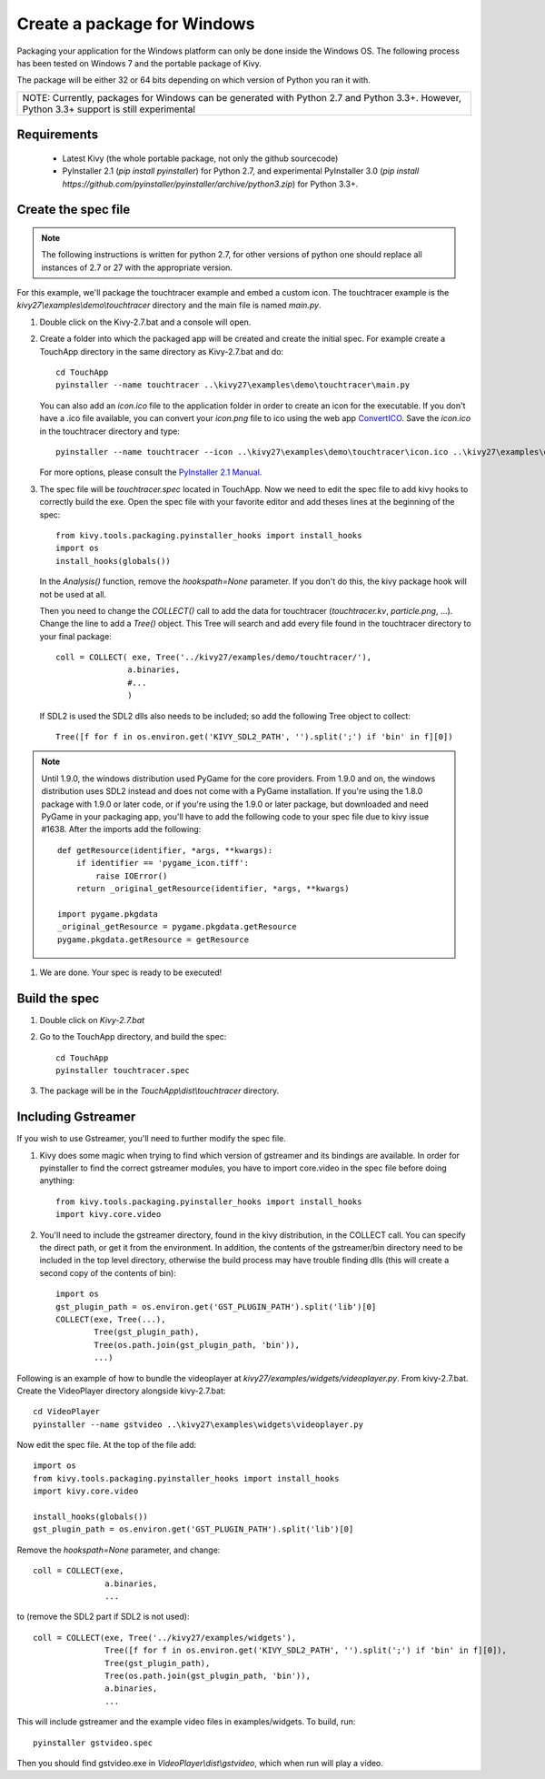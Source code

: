 Create a package for Windows
============================

Packaging your application for the Windows platform can only be done inside the
Windows OS. The following process has been tested on Windows 7 and the portable
package of Kivy.

The package will be either 32 or 64 bits depending on which version of Python
you ran it with.

+-----------------------------------------------------------------------------+
| NOTE: Currently, packages for Windows can be generated with Python 2.7 and  |
| Python 3.3+. However, Python 3.3+ support is still experimental             |
+-----------------------------------------------------------------------------+

.. _packaging-windows-requirements:

Requirements
------------

    * Latest Kivy (the whole portable package, not only the github sourcecode)
    * PyInstaller 2.1 (`pip install pyinstaller`) for Python 2.7, and experimental
      PyInstaller 3.0 (`pip install https://github.com/pyinstaller/pyinstaller/archive/python3.zip`)
      for Python 3.3+.

.. _Create-the-spec-file:

Create the spec file
--------------------

.. note::
    The following instructions is written for python 2.7, for other versions of
    python one should replace all instances of 2.7 or 27 with the appropriate
    version.

For this example, we'll package the touchtracer example and embed a custom icon.
The touchtracer example is the `kivy27\\examples\\demo\\touchtracer` directory and
the main file is named `main.py`.

#. Double click on the Kivy-2.7.bat and a console will open.
#. Create a folder into which the packaged app will be created and create the
   initial spec. For example create a TouchApp directory in the same directory
   as Kivy-2.7.bat and do::

    cd TouchApp
    pyinstaller --name touchtracer ..\kivy27\examples\demo\touchtracer\main.py

   You can also add an `icon.ico` file to the application folder in order to create an icon
   for the executable. If you don't have a .ico file available, you can convert your
   `icon.png` file to ico using the web app `ConvertICO <http://www.convertico.com>`_.
   Save the `icon.ico` in the touchtracer directory and type::

    pyinstaller --name touchtracer --icon ..\kivy27\examples\demo\touchtracer\icon.ico ..\kivy27\examples\demo\touchtracer\main.py

   For more options, please consult the
   `PyInstaller 2.1 Manual <http://pythonhosted.org/PyInstaller/>`_.

#. The spec file will be `touchtracer.spec` located in TouchApp. Now we need to
   edit the spec file to add kivy hooks to correctly build the exe.
   Open the spec file with your favorite editor and add theses lines at the
   beginning of the spec::

    from kivy.tools.packaging.pyinstaller_hooks import install_hooks
    import os
    install_hooks(globals())

   In the `Analysis()` function, remove the `hookspath=None` parameter.
   If you don't do this, the kivy package hook will not be used at all.

   Then you need to change the `COLLECT()` call to add the data for touchtracer
   (`touchtracer.kv`, `particle.png`, ...). Change the line to add a `Tree()`
   object. This Tree will search and add every file found in the touchtracer
   directory to your final package::

    coll = COLLECT( exe, Tree('../kivy27/examples/demo/touchtracer/'),
                   a.binaries,
                   #...
                   )

   If SDL2 is used the SDL2 dlls also needs to be included; so add the following
   Tree object to collect::

    Tree([f for f in os.environ.get('KIVY_SDL2_PATH', '').split(';') if 'bin' in f][0])

.. note::

    Until 1.9.0, the windows distribution used PyGame for the core providers.
    From 1.9.0 and on, the windows distribution uses SDL2 instead and does not
    come with a PyGame installation. If you're using the 1.8.0 package with 1.9.0
    or later code, or if you're using the 1.9.0 or later package, but downloaded
    and need PyGame in your packaging app, you'll have to add the following code
    to your spec file due to kivy issue #1638. After the imports add the following::

        def getResource(identifier, *args, **kwargs):
            if identifier == 'pygame_icon.tiff':
                raise IOError()
            return _original_getResource(identifier, *args, **kwargs)

        import pygame.pkgdata
        _original_getResource = pygame.pkgdata.getResource
        pygame.pkgdata.getResource = getResource

#. We are done. Your spec is ready to be executed!

.. _Build-the-spec:

Build the spec
--------------

#. Double click on `Kivy-2.7.bat`
#. Go to the TouchApp directory, and build the spec::

    cd TouchApp
    pyinstaller touchtracer.spec

#. The package will be in the `TouchApp\\dist\\touchtracer` directory.

Including Gstreamer
-------------------

If you wish to use Gstreamer, you'll need to further modify the spec file.

#. Kivy does some magic when trying to find which version of gstreamer
   and its bindings are available. In order for pyinstaller to find the
   correct gstreamer modules, you have to import core.video in the spec file
   before doing anything::

       from kivy.tools.packaging.pyinstaller_hooks import install_hooks
       import kivy.core.video

#. You'll need to include the gstreamer directory, found in the kivy distribution,
   in the COLLECT call. You can specify the direct path, or get it from the
   environment. In addition, the contents of the gstreamer/bin directory
   need to be included in the top level directory, otherwise the build process
   may have trouble finding dlls (this will create a second copy of the contents
   of bin)::

       import os
       gst_plugin_path = os.environ.get('GST_PLUGIN_PATH').split('lib')[0]
       COLLECT(exe, Tree(...),
               Tree(gst_plugin_path),
               Tree(os.path.join(gst_plugin_path, 'bin')),
               ...)

Following is an example of how to bundle the videoplayer at `kivy27/examples/widgets/videoplayer.py`.
From kivy-2.7.bat. Create the VideoPlayer directory alongside kivy-2.7.bat::

    cd VideoPlayer
    pyinstaller --name gstvideo ..\kivy27\examples\widgets\videoplayer.py

Now edit the spec file. At the top of the file add::

    import os
    from kivy.tools.packaging.pyinstaller_hooks import install_hooks
    import kivy.core.video

    install_hooks(globals())
    gst_plugin_path = os.environ.get('GST_PLUGIN_PATH').split('lib')[0]

Remove the `hookspath=None` parameter, and change::

    coll = COLLECT(exe,
                   a.binaries,
                   ...

to (remove the SDL2 part if SDL2 is not used)::

    coll = COLLECT(exe, Tree('../kivy27/examples/widgets'),
                   Tree([f for f in os.environ.get('KIVY_SDL2_PATH', '').split(';') if 'bin' in f][0]),
                   Tree(gst_plugin_path),
                   Tree(os.path.join(gst_plugin_path, 'bin')),
                   a.binaries,
                   ...

This will include gstreamer and the example video files in examples/widgets.
To build, run::

    pyinstaller gstvideo.spec

Then you should find gstvideo.exe in `VideoPlayer\\dist\\gstvideo`,
which when run will play a video.

